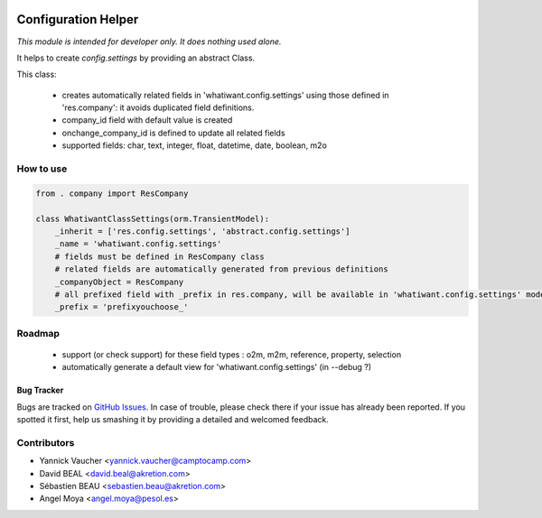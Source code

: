 .. image:: https://img.shields.io/badge/licence-AGPL--3-blue.svg
   :target: http://www.gnu.org/licenses/agpl-3.0-standalone.html
   :alt: License: AGPL-3

====================
Configuration Helper
====================

*This module is intended for developer only. It does nothing used alone.*

It helps to create `config.settings` by providing an abstract Class.

This class:

  * creates automatically related fields in 'whatiwant.config.settings'
    using those defined in 'res.company': it avoids duplicated field definitions.
  * company_id field with default value is created
  * onchange_company_id is defined to update all related fields
  * supported fields: char, text, integer, float, datetime, date, boolean, m2o


How to use
----------

.. code-block:: python

    from . company import ResCompany

    class WhatiwantClassSettings(orm.TransientModel):
        _inherit = ['res.config.settings', 'abstract.config.settings']
        _name = 'whatiwant.config.settings'
        # fields must be defined in ResCompany class
        # related fields are automatically generated from previous definitions
        _companyObject = ResCompany
        # all prefixed field with _prefix in res.company, will be available in 'whatiwant.config.settings' model
        _prefix = 'prefixyouchoose_'


Roadmap
-------
  * support (or check support) for these field types : o2m, m2m, reference, property, selection
  * automatically generate a default view for 'whatiwant.config.settings' (in --debug ?)

Bug Tracker
===========

Bugs are tracked on `GitHub Issues
<https://github.com/OCA/server-tools/issues>`_. In case of trouble, please
check there if your issue has already been reported. If you spotted it first,
help us smashing it by providing a detailed and welcomed feedback.

Contributors
------------

* Yannick Vaucher <yannick.vaucher@camptocamp.com>
* David BEAL <david.beal@akretion.com>
* Sébastien BEAU <sebastien.beau@akretion.com>
* Angel Moya <angel.moya@pesol.es>


